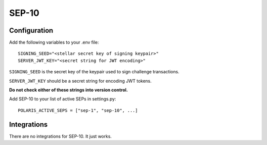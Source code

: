 ======
SEP-10
======

Configuration
-------------

Add the following variables to your .env file:
::

    SIGNING_SEED="<stellar secret key of signing keypair>"
    SERVER_JWT_KEY="<secret string for JWT encoding>"

``SIGNING_SEED`` is the secret key of the keypair used to sign challenge
transactions.

``SERVER_JWT_KEY`` should be a secret string for encoding JWT tokens.

**Do not check either of these strings into version control.**

Add SEP-10 to your list of active SEPs in settings.py:
::

    POLARIS_ACTIVE_SEPS = ["sep-1", "sep-10", ...]


Integrations
------------

There are no integrations for SEP-10. It just works.
